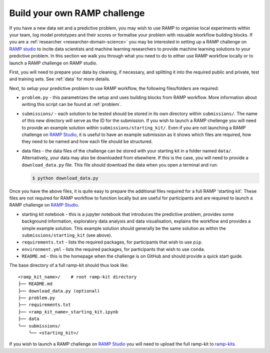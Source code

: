 .. _build-challenge:

Build your own RAMP challenge
#############################

If you have a new data set and a predictive problem, you may wish to use RAMP
to organise local experiments within your team, log model prototypes
and their scores or formalise your problem with resuable workflow building
blocks. If you are a :ref:`researcher <researcher-domain-science>` you may
be interested in setting up a RAMP challenge on `RAMP studio`_ to incite data
scientists and machine learning researchers to provide machine learning
solutions to your predictive problem. In this section we walk you through what
you need to do to either use RAMP workflow locally or to launch a RAMP
challenge on RAMP studio.

First, you will need to prepare your data by cleaning, if necessary, and
splitting it into the required public and private, test and training sets.
See :ref:`data` for more details.

Next, to setup your predictive problem to use RAMP workflow, the following
files/folders are required:

* ``problem.py`` - this parametrizes the setup and uses building blocks from
  RAMP workflow. More information about writing this script can be found at
  :ref:`problem`.
* ``submissions/`` - each solution to be tested should be stored in its own
  directory within ``submissions/``. The name of this new directory will serve
  as the ID for the submission. If you wish to launch a RAMP chellenge you
  will need to provide an example solution within ``submissions/starting_kit/``.
  Even if you are not launching a RAMP challenge on `RAMP Studio`_, it is
  useful to have an example submission as it shows which files are required,
  how they need to be named and how each file should be structured.
* data files - the data files of the challenge can be stored with your starting
  kit in a folder named ``data/``. Alternatively, your data may also be
  downloaded from elsewhere. If this is the case, you will need to provide a
  ``download_data.py`` file. This file should download the data when you open a
  terminal and run:

  .. code-block:: bash

    $ python download_data.py

Once you have the above files, it is quite easy to prepare the additional files
required for a full RAMP 'starting kit'. These files are not
required for RAMP workflow to function locally but are useful for participants
and are required to launch a RAMP challenge on `RAMP Studio`_.

* starting kit notebook - this is a jupyter notebook that introduces the
  predictive problem, provides some background information, exploratory
  data analysis and data visualisation, explains the workflow and provides a
  simple example solution. This example solution should generally be the same
  solution as within the ``submissions/starting_kit`` (see above).
* ``requirements.txt`` - lists the required packages, for participants that
  wish to use ``pip``.
* ``environment.yml`` - lists the required packages, for participants that wish
  to use ``conda``.
* ``README.md`` - this is the homepage when the challenge is on GitHub and
  should provide a quick start guide.
  
The base directory of a full ramp-kit should thus look like::

    <ramp_kit_name>/    # root ramp-kit directory
    ├── README.md
    ├── download_data.py (optional)
    ├── problem.py
    ├── requirements.txt
    ├── <ramp_kit_name>_starting_kit.ipynb
    ├── data
    └── submissions/
        └── <starting_kit>/    

If you wish to launch a RAMP challenge on `RAMP Studio`_ you will need to
upload the full ramp-kit to `ramp-kits <https://github.com/ramp-kits>`_.

.. _RAMP Studio: https://ramp.studio/

